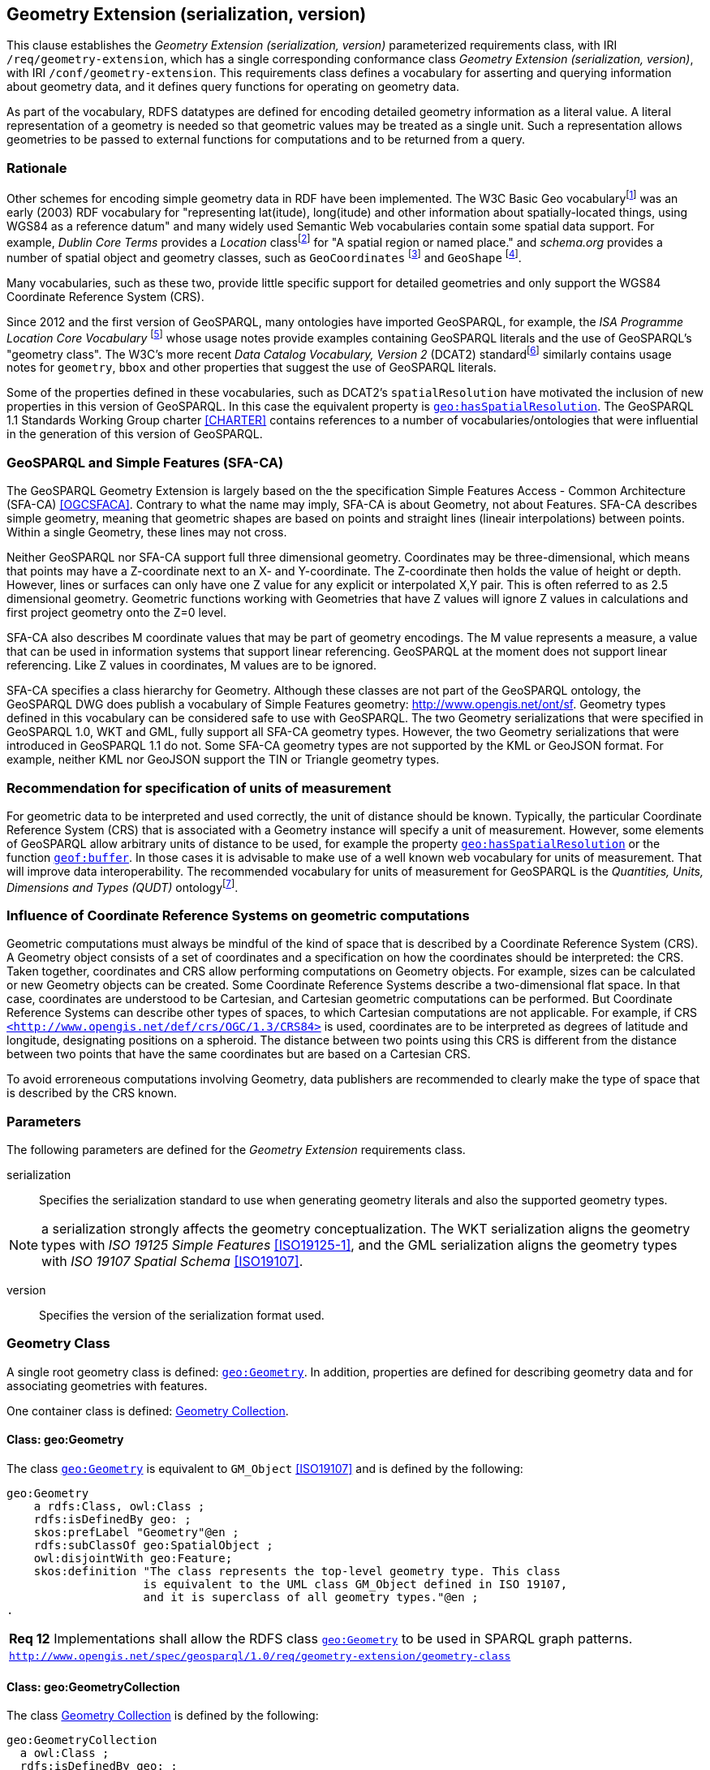 == Geometry Extension (serialization, version)

This clause establishes the _Geometry Extension (serialization, version)_ parameterized requirements class, with IRI `/req/geometry-extension`, which has a single corresponding conformance class _Geometry Extension (serialization, version)_, with IRI `/conf/geometry-extension`. This requirements class defines a vocabulary for asserting and querying information about geometry data, and it defines query functions for operating on geometry data.

As part of the vocabulary, RDFS datatypes are defined for encoding detailed geometry information as a literal value. A literal representation of a geometry is needed so that geometric values may be treated as a single unit. Such a representation allows geometries to be passed to external functions for computations and to be returned from a query.

=== Rationale

Other schemes for encoding simple geometry data in RDF have been implemented. The W3C Basic Geo vocabularyfootnote:[http://www.w3.org/2003/01/geo/] was an early (2003) RDF vocabulary for "representing lat(itude), long(itude) and other information about spatially-located things, using WGS84 as a reference datum" and many widely used Semantic Web vocabularies contain some spatial data support. For example, _Dublin Core Terms_ provides a _Location_ classfootnote:[http://purl.org/dc/terms/Location] for "A spatial region or named place." and _schema.org_ provides a number of spatial object and geometry classes, such as `GeoCoordinates` footnote:[https://schema.org/GeoCoordinates] and `GeoShape` footnote:[https://schema.org/GeoShape]. 

Many vocabularies, such as these two, provide little specific support for detailed geometries and only support the WGS84 Coordinate Reference System (CRS).

Since 2012 and the first version of GeoSPARQL, many ontologies have imported GeoSPARQL, for example, the _ISA Programme Location Core Vocabulary_ footnote:[https://www.w3.org/ns/locn] whose usage notes provide examples containing GeoSPARQL literals and the use of GeoSPARQL's "geometry class". The W3C's more recent _Data Catalog Vocabulary, Version 2_ (DCAT2) standardfootnote:[https://www.w3.org/TR/vocab-dcat/#spatial-properties] similarly contains usage notes for `geometry`, `bbox` and other properties that suggest the use of GeoSPARQL literals.

Some of the properties defined in these vocabularies, such as DCAT2's `spatialResolution` have motivated the inclusion of new properties in this version of GeoSPARQL. In this case the equivalent property is <<Property: geo:hasSpatialResolution, `geo:hasSpatialResolution`>>. The GeoSPARQL 1.1 Standards Working Group charter <<CHARTER>> contains references to a number of vocabularies/ontologies that were influential in the generation of this version of GeoSPARQL.

=== GeoSPARQL and Simple Features (SFA-CA)

The GeoSPARQL Geometry Extension is largely based on the the specification Simple Features Access - Common Architecture (SFA-CA) <<OGCSFACA>>. Contrary to what the name may imply, SFA-CA is about Geometry, not about Features. SFA-CA describes simple geometry, meaning that geometric shapes are based on points and straight lines (lineair interpolations) between points. Within a single Geometry, these lines may not cross.

Neither GeoSPARQL nor SFA-CA  support full three dimensional geometry. Coordinates may be three-dimensional, which means that points may have a Z-coordinate next to an X- and Y-coordinate. The Z-coordinate then holds the value of height or depth. However, lines or surfaces can only have one Z value for any explicit or interpolated X,Y pair. This is often referred to as 2.5 dimensional geometry. Geometric functions working with Geometries that have Z values will ignore Z values in calculations and first project geometry onto the Z=0 level.

SFA-CA also describes M coordinate values that may be part of geometry encodings. The M value represents a measure, a value that can be used in information systems that support linear referencing. GeoSPARQL at the moment does not support linear referencing. Like Z values in coordinates, M values are to be ignored.

SFA-CA specifies a class hierarchy for Geometry. Although these classes are not part of the GeoSPARQL ontology, the GeoSPARQL DWG does publish a vocabulary of Simple Features geometry: http://www.opengis.net/ont/sf. Geometry types defined in this vocabulary can be considered safe to use with GeoSPARQL. The two Geometry serializations that were specified in GeoSPARQL 1.0, WKT and GML, fully support all SFA-CA geometry types. However, the two Geometry serializations that were introduced in GeoSPARQL 1.1 do not. Some SFA-CA geometry types are not supported by the KML or GeoJSON format. For example, neither KML nor GeoJSON support the TIN or Triangle geometry types.

=== Recommendation for specification of units of measurement
For geometric data to be interpreted and used correctly, the unit of distance should be known. Typically, the particular Coordinate Reference System (CRS) that is associated with a Geometry instance will specify a unit of measurement. However, some elements of GeoSPARQL allow arbitrary units of distance to be used, for example the property <<Property: geo:hasSpatialResolution, `geo:hasSpatialResolution`>> or the function <<Function: geof:buffer, `geof:buffer`>>. In those cases it is advisable to make use of a well known web vocabulary for units of measurement. That will improve data interoperability. The recommended vocabulary for units of measurement for GeoSPARQL is the _Quantities, Units, Dimensions and Types (QUDT)_ ontologyfootnote:[http://www.qudt.org].

=== Influence of Coordinate Reference Systems on geometric computations
Geometric computations must always be mindful of the kind of space that is described by a Coordinate Reference System (CRS). A Geometry object consists of a set of coordinates and a specification on how the coordinates should be interpreted: the CRS. Taken together, coordinates and CRS allow performing computations on Geometry objects. For example, sizes can be calculated or new Geometry objects can be created. Some Coordinate Reference Systems describe a two-dimensional flat space. In that case, coordinates are understood to be Cartesian, and Cartesian geometric computations can be performed. But Coordinate Reference Systems can describe other types of spaces, to which Cartesian computations are not applicable. For example, if CRS http://www.opengis.net/def/crs/OGC/1.3/CRS84[`+<http://www.opengis.net/def/crs/OGC/1.3/CRS84>+`] is used, coordinates are to be interpreted as degrees of latitude and longitude, designating positions on a spheroid. The distance between two points using this CRS is different from the distance between two points that have the same coordinates but are based on a Cartesian CRS.

To avoid erroreneous computations involving Geometry, data publishers are recommended to clearly make the type of space that is described by the CRS known.

=== Parameters

The following parameters are defined for the _Geometry Extension_ requirements class.

serialization:: Specifies the serialization standard to use when generating geometry literals and also the supported geometry types.

NOTE: a serialization strongly affects the geometry conceptualization. The WKT serialization aligns the geometry types with _ISO 19125 Simple Features_ <<ISO19125-1>>, and the GML serialization aligns the geometry types with _ISO 19107 Spatial Schema_ <<ISO19107>>.

version:: Specifies the version of the serialization format used.

=== Geometry Class

A single root geometry class is defined: <<Class: geo:Geometry, `geo:Geometry`>>. In addition, properties are defined for describing geometry data and for associating geometries with features.

One container class is defined: <<Class: geo:GeometryCollection, Geometry Collection>>. 

==== Class: geo:Geometry

The class http://www.opengis.net/ont/geosparql#Geometry[`geo:Geometry`] is equivalent to `GM_Object` <<ISO19107>> and is defined by the following:

```turtle
geo:Geometry 
    a rdfs:Class, owl:Class ;
    rdfs:isDefinedBy geo: ; 
    skos:prefLabel "Geometry"@en ;
    rdfs:subClassOf geo:SpatialObject ;
    owl:disjointWith geo:Feature;
    skos:definition "The class represents the top-level geometry type. This class 
                    is equivalent to the UML class GM_Object defined in ISO 19107, 
                    and it is superclass of all geometry types."@en ;
.
```

[#req_geometry-extension_geometry-class]
|===
| *Req 12* Implementations shall allow the RDFS class <<Class: geo:Geometry, `geo:Geometry`>> to be used in SPARQL graph patterns.
|http://www.opengis.net/spec/geosparql/1.0/req/geometry-extension/geometry-class[`http://www.opengis.net/spec/geosparql/1.0/req/geometry-extension/geometry-class`]
|===

==== Class: geo:GeometryCollection

The class <<Class: geo:GeometryCollection, Geometry Collection>> is defined by the following:

```turtle
geo:GeometryCollection
  a owl:Class ;
  rdfs:isDefinedBy geo: ;
  skos:prefLabel "Geometry Collection"@en ;
  skos:definition "The class Geometry Collection represents any collection of individual Geometries."@en ;
  rdfs:subClassOf geo:SpatialObjectCollection ;
  rdfs:subClassOf [
      a owl:Restriction ;
      owl:allValuesFrom geo:Geometry ;
      owl:onProperty rdfs:member ;
    ] ;
.
```

The restriction imposed on the more general <<Class: SpatialObjectCollection, Spatial Object Collection>> that defines this class is that only instances of <<Class: Geometry, Geometry>> are allowed to be members of it and these are to be indicated with the `rdfs:member` property.

[NOTE]
====
There is no RDF/ontology relationship between this `geo:GeometryCollection` class and the Simple Features Vocabulary's `sf:GeometryCollection` class since the former is a collection of `geo:Geometry` objects and the latter is to be used for compound geometry literals.

`sf:GeometryCollection` instances can act as input or output of GeoSPARQL functions whereas `geo:GeometryCollection` instances are more likely to be used for grouping `geo:Geometry` objects for other purposes.

Many geometry literal formats also have the ability to represent multiple geometries. GML & KML use a _MultiGeometry_ type and WKT & GeoJSON use a _GeometryCollection_ type. While the names of some of these objects is the same as this class' and all the concepts are similar, there is also no RDF/ontology relationship between this class and these literals. This class contains whole `geo:Geometry` instances, which may have more information within them than just a geometry serialization. 

As per the expected use of `sf:GeometryCollection` instances mentioned above: the uses of multi-geometry literals and `geo:GeometryCollection` instances is expected to be different too.
====

[#req_core_geometry-collection-class]
|===
| *Req 13* Implementations shall allow the RDFS class <<Class: geo:GeometryCollection, `geo:GeometryCollection`>> to be used in SPARQL graph patterns.
|http://www.opengis.net/spec/geosparql/1.1/req/core/geometry-collection-class[`http://www.opengis.net/spec/geosparql/1.1/req/core/geometry-collection-class`]
|===

=== Standard Properties for geo:Geometry

Properties are defined for describing geometry metadata.

|===
| *Req 14* Implementations shall allow the properties 
<<Property: geo:dimension, `geo:dimension`>>, 
<<Property: geo:coordinateDimension, `geo:coordinateDimension`>>, 
<<Property: geo:spatialDimension, `geo:spatialDimension`>>, 
<<Property: geo:hasSpatialResolution, `geo:hasSpatialResolution`>>, 
<<Property: geo:hasMetricSpatialResolution, `geo:hasMetricSpatialResolution`>>, 
<<Property: geo:hasSpatialAccuracy, `geo:hasSpatialAccuracy`>>, 
<<Property: geo:hasMetricSpatialAccuracy, `geo:hasMetricSpatialAccuracy`>>, 
<<Property: geo:isEmpty, `geo:isEmpty`>>, 
<<Property: geo:isSimple, `geo:isSimple`>> and 
<<Property: geo:hasSerialization, `geo:hasSerialization`>> 
to be used in SPARQL graph patterns.
|http://www.opengis.net/spec/geosparql/1.0/req/geometry-extension/geometry-properties[`http://www.opengis.net/spec/geosparql/1.1/req/geometry-extension/geometry-properties`]
|===

==== Property: geo:dimension

The property http://www.opengis.net/ont/geosparql#dimension[`geo:dimension`] is used to link the a Geometry object to its topological dimension, which must be less than or equal to the coordinate dimension. In non-homogeneous collections, this will return the largest topological dimension of the contained objects.

```turtle
geo:dimension 
    a rdf:Property, owl:DatatypeProperty ;
    rdfs:isDefinedBy geo: ;
    skos:prefLabel "dimension"@en ;
    skos:definition "The topological dimension of this geometric object, which
                    must be less than or equal to the coordinate dimension. In 
                    non-homogeneous collections, this is the largest 
                    topological dimension of the contained objects."@en ;
    rdfs:domain geo:Geometry ;
    rdfs:range xsd:integer ;
.
```

==== Property: geo:coordinateDimension

The property http://www.opengis.net/ont/geosparql#coordinateDimension[`geo:coordinateDimension`] is defined to link a Geometry object to the dimension of direct positions (coordinate tuples) used in the Geometry's definition.

```turtle
geo:coordinateDimension 
    a rdf:Property, owl:DatatypeProperty;
    rdfs:isDefinedBy geo: ;
    skos:prefLabel "coordinate dimension"@en ;
    skos:definition "The number of measurements or axes needed to describe the
                    position of this Geometry in a coordinate system."@en ;
    rdfs:domain geo:Geometry ;
    rdfs:range xsd:integer ;
.
```

==== Property: geo:spatialDimension

The property http://www.opengis.net/ont/geosparql#spatialDimension[`geo:spatialDimension`] is defined to link a Geometry object to the dimension of the spatial portion of the direct positions (coordinate tuples) used in its serializations. If the direct positions do not carry a measure coordinate, this will be equal to the coordinate dimension.

```turtle
geo:spatialDimension 
    a rdf:Property, owl:DatatypeProperty;
    rdfs:isDefinedBy geo: ;
    skos:prefLabel "spatial dimension"@en ;
    skos:definition "The number of measurements or axes needed to describe the
                    spatial position of this Geometry in a coordinate system."@en ;
    rdfs:domain geo:Geometry ;
    rdfs:range xsd:integer ;
.
```

==== Property: geo:hasSpatialResolution

The property http://www.opengis.net/ont/geosparql#hasSpatialResolution[`geo:hasSpatialResolution`] is defined to indicate spatial resolution of the elements within a Geometry. Spatial resolution specifies the level of detail of a Geometry. It the smallest dinstinghuishable distance between adjacent coordinate sets. Therefore this property is not applicable to a point Geometry, because it consists of a single coordinate set.

Since this property is defined for a <<Class: geo:Geometry, `geo:Geometry`>>, all literal representations of that Geometry instance must have the same spatial resolution.

```turtle
geo:hasSpatialResolution 
    a rdf:Property, owl:ObjectProperty;
    rdfs:isDefinedBy geo: ;
    skos:prefLabel "has spatial resolution"@en ;
    skos:definition "The spatial resolution of a Geometry"@en ; 
    rdfs:domain geo:Geometry ;
.
```
NOTE: See the <<Recommendation for specification of units of measurement>>.

==== Property: geo:hasMetricSpatialResolution

The property http://www.opengis.net/ont/geosparql#hasMetricSpatialResolution[`geo:hasMetricSpatialResolution`] is similar to <<Property: geo:hasSpatialResolution, `geo:hasSpatialResolution`>>, specifies that the unit of resolution is always meter (the standard distance unit of the International System of Units). 

```turtle
geo:hasMetricSpatialResolution 
    a rdf:Property, owl:ObjectProperty;
    rdfs:isDefinedBy geo: ;
    skos:prefLabel "has spatial resolution in meters"@en ;
    skos:definition "The spatial resolution of a Geometry in meters."@en ; 
    rdfs:domain geo:Geometry ;
    rdfs:range xsd:double ;
.
```


==== Property: geo:hasSpatialAccuracy

The property http://www.opengis.net/ont/geosparql#hasSpatialAccuracy[`geo:hasSpatialAccuracy`] is applicable when a Geometry is used to represent a Feature. It is expressed as a distance that indicates the truthfullness of the positions (coordinates) that define the Geometry. In this case accuracy defines a zone surrounding each coordinate within wich the real positions are known to be. The accuracy value defines this zone as a distance from the coordinate(s) in all directions (e.g. a line, a circle or a sphere, depending on spatial dimension).

```turtle
geo:hasSpatialAccuracy 
    a rdf:Property, owl:ObjectProperty;
    rdfs:isDefinedBy geo: ;
    skos:prefLabel "has spatial accuracy"@en ;
    skos:definition "The positional accuracy of the coordinates of a Geometry."@en ; 
    rdfs:domain geo:Geometry ;
.
```
NOTE: See the <<Recommendation for specification of units of measurement>>.

==== Property: geo:hasMetricSpatialAccuracy

The property http://www.opengis.net/ont/geosparql#hasMetricSpatialAccuracy[`geo:hasMetricSpatialAccuracy`] is similar to <<Property: geo:hasSpatialAccuracy, has spatial accuracy>>, but it is easier to specify and use because the unit of distance is always meter (the standard distance unit of the International System of Units). 

```turtle
geo:hasMetricSpatialAccuracy 
    a rdf:Property, owl:ObjectProperty;
    rdfs:isDefinedBy geo: ;
    skos:prefLabel "has spatial accuracy in meters"@en ;
    skos:definition "The positional accuracy of the coordinates of a Geometry in meters."@en ; 
    rdfs:domain geo:Geometry ;
    rdfs:range xsd:double ;
.
```

==== Property: geo:isEmpty

The property http://www.opengis.net/ont/geosparql#isEmpty[`geo:isEmpty`] will indicate a Boolean object set to `true` if and only if the Geometry contains no information.

```turtle
geo:isEmpty 
    a rdf:Property, owl:DatatypeProperty ;
    rdfs:isDefinedBy geo: ;
    skos:prefLabel "is empty"@en ;
    skos:definition "(true) if this geometric object is the empty Geometry. If
                    true, then this geometric object represents the empty point
                    set for the coordinate space."@en ; 
    rdfs:domain geo:Geometry ;
    rdfs:range xsd:boolean ;
.
```

==== Property: geo:isSimple

The property http://www.opengis.net/ont/geosparql#isSimple[`geo:isSimple`] will indicate a Boolean object set to `true`, only if the Geometry contains no self-intersections, with the possible exception of its boundary.

```turtle
geo:isSimple 
    a rdf:Property, owl:DatatypeProperty ;
    rdfs:isDefinedBy geo: ;
    skos:prefLabel "is simple"@en ;
    skos:definition "(true) if this geometric object has no anomalous geometric
                    points, such as self intersection or self tangency."@en ; 
    rdfs:domain geo:Geometry ;
    rdfs:range xsd:boolean ;
.    
```

==== Property: geo:hasSerialization

The property http://www.opengis.net/ont/geosparql#hasSerialization[`geo:hasSerialization`] is defined to connect a Geometry with its text-based serialization (e.g., its WKT serialization).

```turtle
geo:hasSerialization 
    a rdf:Property, owl:DatatypeProperty ;
    rdfs:isDefinedBy geo: ; 
    skos:prefLabel "has serialization"@en ;
    skos:definition "Connects a Geometry object with its text-based serialization."@en ;
    rdfs:domain geo:Geometry ; 
    rdfs:range rdfs:Literal ;
.
```

NOTE: this property is the generic property used to connect a Geometry with its serialization. GeoSPARQL also contains a number of sub properties of this one for connecting serializations of common types with geometries, for example <<Property: geo:asGeoJSON, as GeoJSON>> which can be used for GeoJSON <<GEOJSON>> literals.

=== Geometry Serializations
This section establishes the requirements for representing Geometry data in RDF literals, according to different non-RDF systems.

GeoSPARQL presents specializations of the `geo:hasSerialization` property for indicating particular serializations and specialized datatype literals for containing them but does not provide comprehensive definitions of their content since these are given in standards external to GeoSPARQL, all of which are referenced.

GeoSPARQL does present some requirements for literal structure which extend the serialization-defining standards, for example the requirement to allow indications of spatial reference systems within WKT geometry representations.

[[NOTE]]
====
GeoSPARQL's expectation of RDF literal representations of geometry data is that it is related to the _Simple Features Access_ (SFA) <<ISO19125-1>> standard's conceptualization of geometry which defines classes such as `Point`, `Curve` and `Surface` and specialised variants of them which it presents in a hierarchy. All SFA classes are represented in OWL in the _Simple Features Vocabulary_ presented within GeoSPARQL as an independent profile element, see <<GeoSPARQL Standard structure, GeoSPARQL Standard structure>>.

Some geometry represenation systems given here do not use the same terminology as SFA, in particular the Discrete Global Grid System representation. To know the extent to which geometry literal representations listed here support SFA, or map to SFA, please see their definitions.
====

==== Well-Known Text (serialization=WKT)

This section establishes the requirements for representing Geometry data in RDF based on Well-Known Text (WKT) as defined by _Simple Features Access_ <<ISO19125-1>>. It defines one RDFS Datatype: <<RDFS Datatype: geo:wktLiteral, WKT Literal>> and one property, <<Function: geof:asWKT, as WKT>>.

===== RDFS Datatype: geo:wktLiteral

The datatype http://www.opengis.net/ont/geosparql#wktLiteral[`geo:wktLiteral`] is used to contain the Well-Known Text (WKT) serialization of a Geometry.

```turtle
geo:wktLiteral 
    a rdfs:Datatype ;
    rdfs:isDefinedBy geo: ;
    skos:prefLabel "Well-known Text literal"@en ;
    skos:definition "A Well-known Text serialization of a Geometry object."@en ;
.
```
[#req_geometry_extension_wkt-literal]
|===
| *Req 15* All RDFS Literals of type <<RDFS Datatype: geo:wktLiteral, `geo:wktLiteral`>> shall consist of an optional IRI identifying the coordinate reference system and a required Well Known Text (WKT) description of a geometric value. Valid <<RDFS Datatype: geo:wktLiteral, `geo:wktLiteral`>> instances are formed by either a WKT string as defined in <<ISO13249>> or by concatenating a valid absolute IRI, as defined in <<IETF3987>>, enclose in angled brackets (`<` & `>`) followed by a single space (Unicode U+0020 character) as a separator, and a WKT string as defined in <<ISO13249>>.
|http://www.opengis.net/spec/geosparql/1.0/req/geometry-extension/wkt-literal[`http://www.opengis.net/spec/geosparql/1.0/req/geometry-extension/wkt-literal`]
|===

The following _ABNF_ <<IETF5234>> syntax specification formally defines this literal:

```
wktLiteral ::= opt-iri-and-space geometric-data

opt-iri-and-space = "<" IRI ">" LWSP / ""
```

The token `opt-iri-and-space` may be either an IRI and space or nothing (`""`), the token `IRI` (Internationalized Resource Identifier) is essentially a web address and is defined in <<IETF3987>> and the token `LWSP`, is one or more white space characters, as defined in <<IETF5234>>. `geometric-data` is the Well-Known Text representation of the Geometry, defined in <<ISO13249>>.

In the absence of a leading spatial reference system IRI, the following spatial reference system IRI will be assumed: http://www.opengis.net/def/crs/OGC/1.3/CRS84[`+<http://www.opengis.net/def/crs/OGC/1.3/CRS84>+`]. This IRI denotes WGS 84 longitude-latitude.

[#req_geometry_extension_wkt-literal-default-srs]
|===
| *Req 16* The IRI http://www.opengis.net/def/crs/OGC/1.3/CRS84[`+<http://www.opengis.net/def/crs/OGC/1.3/CRS84>+`] shall be assumed as the spatial reference system for <<RDFS Datatype: geo:wktLiteral, `geo:wktLiteral`>> instances that do not specify an explicit spatial reference system IRI.
|http://www.opengis.net/spec/geosparql/1.0/req/geometry-extension/wkt-literal-default-srs[`http://www.opengis.net/spec/geosparql/1.0/req/geometry-extension/wkt-literal-default-srs`]
|===

The OGC maintains a set of SRS IRIs under the `+http://www.opengis.net/def/crs/+` namespace and IRIs from this set are recommended for use, however others may also be used, as long as they are valid IRIs.

[#req_geometry_extension_wkt-axis-order]
|===
| *Req 17* Coordinate tuples within <<RDFS Datatype: geo:wktLiteral, `geo:wktLiteral`>> shall be interpreted using the axis order defined in the spatial reference system used.
|http://www.opengis.net/spec/geosparql/1.0/req/geometry-extension/wkt-axis-order[`http://www.opengis.net/spec/geosparql/1.0/req/geometry-extension/wkt-axis-order`]
|===

The example <<RDFS Datatype: geo:wktLiteral, WKT Literal>> below encodes a point Geometry using the default WGS84 geodetic longitude-latitude spatial reference system:

```turtle
"Point(-83.38 33.95)"^^<http://www.opengis.net/ont/geosparql#wktLiteral>
```

A second example below encodes the same point as encoded in the example above but using a SRS identified by http://www.opengis.net/def/SRS/EPSG/0/4326[`+http://www.opengis.net/def/SRS/EPSG/0/4326+`]: a WGS 84 geodetic latitude-longitude spatial reference system (note that this spatial reference system defines a different axis order):

```turtle
"<http://www.opengis.net/def/crs/EPSG/0/4326> Point(33.95 -83.38)"^^<http://www.opengis.net/ont/geosparql#wktLiteral>
```


[#req_geometry_extension_wkt-literal-empty]
|===
| *Req 18* An empty RDFS Literal of type <<RDFS Datatype: geo:wktLiteral, `geo:wktLiteral`>> shall be interpreted as an empty Geometry.
|http://www.opengis.net/spec/geosparql/1.0/req/geometry-extension/wkt-literal-empty[`http://www.opengis.net/spec/geosparql/1.0/req/geometry-extension/wkt-literal-empty`]
|===

===== Property: geo:asWKT

The property http://www.opengis.net/ont/geosparql#asWKT[`geo:asWKT`] is defined to link a Geometry with its WKT serialization.

[#req_geometry_extension_geometry-as-wkt-literal]
|===
| *Req 19* Implementations shall allow the RDF property <<Property: geo:asWKT, `geo:asWKT`>> to be used in SPARQL graph patterns.
|http://www.opengis.net/spec/geosparql/1.0/req/geometry-extension/geometry-as-wkt-literal[`http://www.opengis.net/spec/geosparql/1.0/req/geometry-extension/geometry-as-wkt-literal`]
|===

```turtle
geo:asWKT 
    a rdf:Property, owl:DatatypeProperty ;
    rdfs:subPropertyOf geo:hasSerialization ;
    rdfs:isDefinedBy geo: ;
    skos:prefLabel "as WKT"@en ;
    skos:definition "The WKT serialization of a Geometry."@en ;
    rdfs:domain geo:Geometry ;
    rdfs:range geo:wktLiteral ;
.
```

===== Function: geof:asWKT

```
geof:asWKT (geom: ogc:geomLiteral): geo:wktLiteral
```

The function http://www.opengis.net/def/function/geosparql/asWKT[`geof:asWKT`] converts `geom` to an equivalent WKT representation preserving the coordinate reference system. 

[#req_geometry_extension_asWKT-function]
|===
| *Req 20* Implementations shall support <<Property: geo:asWKT, `geo:asWKT`>> as a SPARQL extension function.
|http://www.opengis.net/spec/geosparql/1.1/req/geometry-extension/asWKT-function[`http://www.opengis.net/spec/geosparql/1.1/req/geometry-extension/asWKT-function`]
|===

==== Geography Markup Language (serialization=GML)

This section establishes requirements for representing Geometry data in RDF based on GML as defined by Geography Markup Language Encoding Standard <<OGC07-036>>. It defines one RDFS Datatype:
<<RDFS Datatype: geo:gmlLiteral, GML Literal>> and one property, <<Function: geof:asGML, as GML>>.

===== RDFS Datatype: geo:gmlLiteral

The datatype http://www.opengis.net/ont/geosparql#gmlLiteral[`geo:gmlLiteral`] is used to contain the Geography Markup Language (GML) serialization of a Geometry.

```turtle
geo:gmlLiteral 
    a rdfs:Datatype ;
    rdfs:isDefinedBy geo: ; 
    skos:prefLabel "GML literal"@en ;
    skos:definition "The datatype of GML literal values"@en ;
.
```

Valid <<RDFS Datatype: geo:gmlLiteral, GML Literal>> instances are formed by encoding Geometry information as a valid element from the GML schema that implements a subtype of `GM_Object`. For example, in GML 3.2.1 this is every element directly or indirectly in the substitution group of the element `{http://www.opengis.net/ont/gml/3.2}AbstractGeometry`. In GML 3.1.1 and GML 2.1.2 this is every element directly or indirectly in the substitution group of the element `{http://www.opengis.net/ont/gml}_Geometry`.

[#req_geometry_extension_gml-literal]
|===
| *Req 21* All <<RDFS Datatype: geo:gmlLiteral, `geo:gmlLiteral`>> instances shall consist of a valid element from the GML schema that implements a subtype of `GM_Object` as defined in <<OGC07-036>>.
|http://www.opengis.net/spec/geosparql/1.0/req/geometry-extension/gml-literal[`http://www.opengis.net/spec/geosparql/1.0/req/geometry-extension/gml-literal`]
|===

The example <<RDFS Datatype: geo:gmlLiteral, GML Literal>> below encodes a point Geometry in the WGS 84 geodetic longitude-latitude spatial reference system using GML version 3.2:

```turtle
"""
<gml:Point 
        srsName=\"http://www.opengis.net/def/crs/OGC/1.3/CRS84\" 
        xmlns:gml=\"http://www.opengis.net/ont/gml\">
    <gml:pos>-83.38 33.95</gml:pos>
</gml:Point>
"""^^<http://www.opengis.net/ont/geosparql#gmlLiteral>
```

[#req_geometry_extension_gml-literal-empty]
|===
| *Req 22* An empty <<RDFS Datatype: geo:gmlLiteral, `geo:gmlLiteral`>> shall be interpreted as an empty Geometry.
|http://www.opengis.net/spec/geosparql/1.0/req/geometry-extension/gml-literal-empty[`http://www.opengis.net/spec/geosparql/1.0/req/geometry-extension/gml-literal-empty`]
|===

[#req_geometry_extension_gml-profile]
|===
| *Req 23* Implementations shall document supported GML profiles.
|http://www.opengis.net/spec/geosparql/1.0/req/geometry-extension/gml-profile[`http://www.opengis.net/spec/geosparql/1.0/req/geometry-extension/gml-profile`]
|===

===== Property: geo:asGML

The property http://www.opengis.net/ont/geosparql#asGML[`geo:asGML`] is defined to link a Geometry with its GML serialization.

[#req_geometry_extension_geometry-as-gml-literal]
|===
| *Req 24* Implementations shall allow the RDF property <<Property: geo:asGML, `geo:asGML`>> to be used in SPARQL graph patterns.
|http://www.opengis.net/spec/geosparql/1.0/req/geometry-extension/geometry-as-gml-literal[`http://www.opengis.net/spec/geosparql/1.0/req/geometry-extension/geometry-as-gml-literal`]
|===

```turtle
geo:asGML 
    a rdf:Property ; 
    rdfs:subPropertyOf geo:hasSerialization ;
    rdfs:isDefinedBy geo: ;
    skos:prefLabel "as GML"@en ;
    skos:definition "The GML serialization of a Geometry."@en ; 
    rdfs:domain geo:Geometry ;
    rdfs:range geo:gmlLiteral ;
.
```

===== Function: geof:asGML

```
geof:asGML (geom: ogc:geomLiteral, gmlProfile: xsd:string): geo:gmlLiteral
```

The function http://www.opengis.net/def/function/geosparql/asGML[`geof:asGML`] converts `geom` to an equivalent GML representation defined by a gmlProfile version string preserving the coordinate reference system. 

[#req_geometry_extension_asGML-function]
|===
| *Req 25* Implementations shall support <<Function: geof:asGML, `geof:asGML`>> as a SPARQL extension function.
|http://www.opengis.net/spec/geosparql/1.1/req/geometry-extension/asGML-function[`http://www.opengis.net/spec/geosparql/1.1/req/geometry-extension/asGML-function`]
|===

==== GeoJSON (serialization=GEOJSON)

This section establishes requirements for representing Geometry data in RDF based on GeoJSON as defined by <<GeoJSON>>. It defines one RDFS Datatype:
<<RDFS Datatype: geo:geoJSONLiteral, GeoJSON Literal>> and one property, <<Function: geof:asGeoJSON, as GeoJSON>>.

===== RDFS Datatype: geo:geoJSONLiteral

The datatype http://www.opengis.net/ont/geosparql#gmlLiteral[`geo:geoJSONLiteral`] is used to contain the Geo JavaScript Object Notation (GeoJSON) serialization of a Geometry.

```turtle
geo:geoJSONLiteral a rdfs:Datatype ;
    rdfs:isDefinedBy geo: ;
    skos:prefLabel "GeoJSON Literal"@en ;
    skos:definition "A GeoJSON serialization of a Geometry object."@en .
```

Valid <<RDFS Datatype: geo:geoJSONLiteral, GeoJSON Literal>> instances are formed by encoding Geometry information as a Geometry object as defined in the GeoJSON specification <<GEOJSON>>.

[#req_geometry_extension_geojson-literal]
|===
| *Req 26* All <<RDFS Datatype: geo:geoJSONLiteral, `geo:geoJSONLiteral`>> instances shall consist of the Geometry objects as defined in the GeoJSON specification <<GEOJSON>>.
|http://www.opengis.net/spec/geosparql/1.1/req/geometry-extension/geojson-literal[`http://www.opengis.net/spec/geosparql/1.1/req/geometry-extension/geojson-literal`]
|===

[#req_geometry_extension_geojson-literal-srs]
|===
| *Req 27* RDFS Literals of type <<RDFS Datatype: geo:geoJSONLiteral, `geo:geoJSONLiteral`>> do not contain a SRS definition. All literals of this type shall, according to the GeoJSON specification, be encoded only in, and be assumed to use, the WGS84 geodetic longitude-latitude spatial reference system (http://www.opengis.net/def/crs/OGC/1.3/CRS84[`http://www.opengis.net/def/crs/OGC/1.3/CRS84`]).
|http://www.opengis.net/spec/geosparql/1.1/req/geometry-extension/geojson-literal-srs[`http://www.opengis.net/spec/geosparql/1.1/req/geometry-extension/geojson-literal-srs`]
|===

The example <<RDFS Datatype: geo:geoJSONLiteral, GeoJSON Literal>> below encodes a point Geometry using the default WGS84 geodetic longitude-latitude spatial reference system for Simple Features 1.0:

```turtle
"""
{"type": "Point", "coordinates": [-83.38,33.95]}
"""^^<http://www.opengis.net/ont/geosparql#geoJSONLiteral>
```

[#req_geometry_extension_geojson-literal-empty]
|===
| *Req 28* An empty RDFS Literal of type <<RDFS Datatype: geo:geoJSONLiteral, `geo:geoJSONLiteral`>> shall be interpreted as an empty Geometry, i.e. `{"geometry": null}` in GeoJSON .
|http://www.opengis.net/spec/geosparql/1.1/req/geometry-extension/geojson-literal-empty[`http://www.opengis.net/spec/geosparql/1.1/req/geometry-extension/geojson-literal-empty`]
|===

===== Property: geo:asGeoJSON

The property http://www.opengis.net/ont/geosparql#asGeoJSON[`geo:asGeoJSON`] is defined to link a Geometry with its GeoJSON serialization.

[#req_geometry_extension_geojson-as-geojson-literal]
|===
| *Req 29* Implementations shall allow the RDF property <<Property: geo:asGeoJSON, `geo:asGeoJSON`>> to be used in SPARQL graph patterns.
|http://www.opengis.net/spec/geosparql/1.1/req/geometry-extension/geometry-as-geojson-literal[`http://www.opengis.net/spec/geosparql/1.1/req/geometry-extension/geometry-as-geojson-literal`]
|===

```turtle
geo:asGeoJSON 
    a rdf:Property, owl:DatatypeProperty ;
    rdfs:subPropertyOf geo:hasSerialization ;
    rdfs:isDefinedBy geo: ;
    skos:prefLabel "as GeoJSON"@en ;
    skos:definition "The GeoJSON serialization of a Geometry."@en ;
    rdfs:domain geo:Geometry ;
    rdfs:range geo:geoJSONLiteral ;
.
```

===== Function: geof:asGeoJSON

```
geof:asGeoJSON (geom: ogc:geomLiteral): geo:geoJSONLiteral
```

The function http://www.opengis.net/def/function/geosparql/asGeoJSON[`geof:asGeoJSON`] converts `geom` to an equivalent GeoJSON representation. Coordinates are converted to the CRS84 coordinate system, the only valid coordinate system to be used in a GeoJSON literal. 

[#req_geometry_extension_asGeoJSON-function]
|===
| *Req 30* Implementations shall support <<Function: geof:asGeoJSON, `geof:asGeoJSON`>> as a SPARQL extension function.
|http://www.opengis.net/spec/geosparql/1.1/req/geometry-extension/asGeoJSON-function[`http://www.opengis.net/spec/geosparql/1.1/req/geometry-extension/asGeoJSON-function`]
|===

==== Keyhole Markup Language (serialization=KML)

This section establishes requirements for representing Geometry data in RDF based on KML as defined by <<OGCKML>>. It defines one RDFS Datatype:
<<RDFS Datatype: geo:kmlLiteral, KML Literal>> and one property, <<Function: geof:asKML, as KML>>.

===== RDFS Datatype: geo:kmlLiteral

The datatype http://www.opengis.net/ont/geosparql#kmlLiteral[`geo:kmlLiteral`] is used to contain the Keyhole Markup Language (KML) serialization of a Geometry.

```turtle
geo:kmlLiteral 
    a rdfs:Datatype ;
    rdfs:isDefinedBy geo: ;
    skos:prefLabel "KML Literal"@en ;
    skos:definition "A KML serialization of a Geometry object."@en ;
.
```

Valid <<RDFS Datatype: geo:kmlLiteral, KML Literal>> instances are formed by encoding Geometry information as a Geometry object as defined in the KML specification <<OGCKML>>.


[#req_geometry_extension_kml-literal]
|===
| *Req 31* All <<RDFS Datatype: geo:kmlLiteral, `geo:kmlLiteral`>> instances shall consist of the Geometry objects as defined in the KML specification <<OGCKML>>.
|http://www.opengis.net/spec/geosparql/1.1/req/geometry-extension/kml-literal[`http://www.opengis.net/spec/geosparql/1.1/req/geometry-extension/kml-literal`]
|===

[#req_geometry_extension_kml-literal-srs]
|===
| *Req 32* RDFS Literals of type <<RDFS Datatype: geo:kmlLiteral, `geo:kmlLiteral`>> do not contain a SRS definition. All literals of this type shall according to the KML specification only be encoded in and assumed to use the WGS84 geodetic longitude-latitude spatial reference system (http://www.opengis.net/def/crs/OGC/1.3/CRS84[`http://www.opengis.net/def/crs/OGC/1.3/CRS84`]).
|http://www.opengis.net/spec/geosparql/1.1/req/geometry-extension/kml-literal-srs[`http://www.opengis.net/spec/geosparql/1.1/req/geometry-extension/kml-literal-srs`]
|===

The example <<RDFS Datatype: geo:kmlLiteral, KML Literal>> below encodes a point Geometry using the default WGS84 geodetic longitude-latitude spatial reference system for Simple Features 1.0:

```turtle
"""
<Point xmlns=\"http://www.opengis.net/kml/2.2\">
    <coordinates>-83.38,33.95</coordinates>
</Point>
"""^^<http://www.opengis.net/ont/geosparql#kmlLiteral>
```


[#req_geometry_extension_kml-literal-empty]
|===
| *Req 33* An empty RDFS Literal of type <<RDFS Datatype: geo:kmlLiteral, `geo:kmlLiteral`>> shall be interpreted as an empty Geometry .
|http://www.opengis.net/spec/geosparql/1.1/req/geometry-extension/kml-literal-empty[`http://www.opengis.net/spec/geosparql/1.1/req/geometry-extension/kml-literal-empty`]
|===

===== Property: geo:asKML

The property http://www.opengis.net/ont/geosparql#asKML[`geo:asKML`] is defined to link a Geometry with its KML serialization.

[#req_geometry_extension_as-kml-literal]
|===
| *Req 34* Implementations shall allow the RDF property <<Property: geo:asKML, `geo:asKML`>> to be used in SPARQL graph patterns.
|http://www.opengis.net/spec/geosparql/1.1/req/geometry-extension/geometry-as-kml-literal[`http://www.opengis.net/spec/geosparql/1.1/req/geometry-extension/geometry-as-kml-literal`]
|===

The property <<Property: geo:asKML, as KML>> is used to link a geometric element with its KML serialization.

```turtle
geo:asKML 
    a rdf:Property, owl:DatatypeProperty;
    rdfs:subPropertyOf geo:hasSerialization ;
    rdfs:isDefinedBy geo: ;
    skos:prefLabel "as KML"@en ;
    skos:definition "The KML serialization of a Geometry."@en ;
    rdfs:domain geo:Geometry ;
    rdfs:range geo:kmlLiteral ;
.
```

===== Function: geof:asKML

```
geof:asKML (geom: ogc:geomLiteral): geo:kmlLiteral
```

The function http://www.opengis.net/def/function/geosparql/asKML[`geof:asKML`] converts `geom` to an equivalent KML representation. Coordinates are converted to the CRS84 coordinate system, the only valid coordinate system to be used in a KML literal. 

[#req_geometry_extension_asKML-function]
|===
| *Req 35* Implementations shall support <<Function: geof:asKML, `geof:asKML`>> as a SPARQL extension function.
|http://www.opengis.net/spec/geosparql/1.1/req/geometry-extension/asKML-function[`http://www.opengis.net/spec/geosparql/1.1/req/geometry-extension/asKML-function`]
|===

==== Discrete Global Grid System (serialization=DGGS)

This section establishes the requirements for representing Discrete Global Grid System (DGGS) Geometry data as RDF literals. The form of representation is specific to individual DGGS implementations: known DGGSes are not compatible or even very similar. 

Here is defined one RDFS Datatypes:
http://www.opengis.net/ont/geosparql#dggsLiteral[`+http://www.opengis.net/ont/geosparql#dggsLiteral+`] and one property, http://www.opengis.net/ont/geosparql#asDGGS[`+http://www.opengis.net/ont/geosparql#asDGGS+`]. 

NOTE: The datatype defined here is for an abstract DGGS implementation (<<RDFS Datatype: geo:dggsLiteral, DGGS Literal>>) but concrete ones should be used in real implementations. For example, the AusPIX DGGS <<AUSPIX>> might implement something similar to `ex:auspixDggsLiteral`.

===== RDFS Datatype: geo:dggsLiteral

The datatype http://www.opengis.net/ont/geosparql#dggsLiteral[`geo:dggsLiteral`] is used to contain the Discrete Global Grid System (DGGS) serialization of a Geometry.

```turtle
geo:dggsLiteral 
    a rdfs:Datatype ;
    rdfs:isDefinedBy geo: ;
    skos:prefLabel "DGGS Literal"@en ;
    skos:definition "A textual serialization of a Discrete Global Grid System (DGGS) Geometry object."@en 
.
```

Valid <<RDFS Datatype: geo:dggsLiteral, DGGS Literal>> instances are formed by encoding Geometry information according to specific DGGS implementation. The specific implementation should be indicated by use of a subclass of the `geo:dggsLiteral` datatype. 

[#req_geometry_extension_dggs-literal]
|===
| *Req 36* All RDFS Literals of type <<RDFS Datatype: geo:dggsLiteral, `geo:dggsLiteral`>> shall consist of a DGGS Geometry serialization formulated according to a specific DGGS.
|http://www.opengis.net/spec/geosparql/1.1/req/geometry-extension/dggs-literal[`http://www.opengis.net/spec/geosparql/1.1/req/geometry-extension/dggs-literal`]
|===

[#req_geometry_extension_dggs-literal-empty]
|===
| *Req 37* An empty RDFS Literal of type <<RDFS Datatype: geo:dggsLiteral, `geo:dggsLiteral`>>, or one of its data subtypes, shall be interpreted as an empty `geo:Geometry`.
|http://www.opengis.net/spec/geosparql/1.1/req/geometry-extension/dggs-literal-empty[`http://www.opengis.net/spec/geosparql/1.1/req/geometry-extension/dggs-literal-empty`]
|===

An example of a literal for concrete DGGS, AusPIX, could be

```turtle
ex:auspixDggsLiteral 
    a rdfs:Datatype ;
    skos:prefLabel "AusPIX DGGS Literal"@en ;
    skos:definition "A textual serialization of an AusPIX Discrete Global Grid System (DGGS) Geometry object."@en ;
.
```

A single _Cell_ Geometry encoded according to the AusPIX DGGS using the example literal above is given below. The single cell value of _R3234_ is analogous to either a `Point` or simple `Polygon` in WKT geometries.

```turtle
"CellList (R3234)"^^<http://example.com#auspixDggsLiteral>
```

NOTE: What `R3234` means, or the meaning of any other element within a concrete DGGS literal is not handled by GeoSPARQL but is expected to be handled by that DGGS' specification, just as GeoPSARQL does not delve into the internals of other Geometry formats such as WKT or GeoJSON.

===== Property: geo:asDGGS

The property http://www.opengis.net/ont/geosparql#asDGGS[`geo:asDGGS`] is defined to link a Geometry with its DGGS serialization.

[#req_geometry_extension_geometry-as-dggs-literal]
|===
| *Req 38* Implementations shall allow the RDF property 
<<Property: geo:asDGGS, `geo:asDGGS`>> 
to be used in SPARQL graph patterns.
|http://www.opengis.net/spec/geosparql/1.1/req/geometry-extension/geometry-as-dggs-literal[`http://www.opengis.net/spec/geosparql/1.1/req/geometry-extension/geometry-as-dggs-literal`]
|===

```turtle
geo:asDGGS 
    a rdf:Property, owl:DatatypeProperty ;
    rdfs:subPropertyOf geo:hasSerialization ;
    rdfs:isDefinedBy geo: ;
    skos:prefLabel "as DGGS"@en ;
    skos:definition "A DGGS serialization of a Geometry."@en ;
    rdfs:domain geo:Geometry ;
    rdfs:range geo:dggsLiteral ;
.
```

NOTE: It is expected that this property will be used to indicate specific DGGS data types, such as the example `ex:auspixDggsLiteral`, described above, as opposed to the generic <<RDFS Datatype: geo:dggsLiteral, DGGS Literal>>.

===== Function: geof:asDGGS

```
geof:asDGGS (geom: ogc:geomLiteral, specificDggsDatatype: xsd:anyURI): geo:DggsLiteral
```

The function http://www.opengis.net/def/function/geosparql/asDGGS[`geof:asDGGS`] converts `geom` to an equivalent DGGS representation, formulated according to the specific DGGS literal indicated using the `specificDggsDatatype` parameter.

[#req_geometry_extension_asDGGS-function]
|===
| *Req 39* Implementations shall support <<Function: geof:asDGGS, `geof:asDGGS`>>  as a SPARQL extension function.
|http://www.opengis.net/spec/geosparql/1.1/req/geometry-extension/asDGGS-function[`http://www.opengis.net/spec/geosparql/1.1/req/geometry-extension/asDGGS-function`]
|===

=== Non-topological Query Functions

This clause defines SPARQL functions for performing non-topological spatial operations.

[#req_geometry_extension_query-functions]
|===
| *Req 40* Implementations shall support the functions 
<<Function: geof:boundary, `geof:boundary`>> 
<<Function: geof:buffer, `geof:buffer`>>, 
<<Function: geof:convexHull, `geof:convexHull`>>, 
<<Function: geof:coordinateDimension, `geof:coordinateDimension`>>, 
<<Function: geof:difference, `geof:difference`>>, 
<<Function: geof:dimension, `geof:dimension`>>, 
<<Function: geof:distance, `geof:distance`>>, 
<<Function: geof:envelope, `geof:envelope`>>,
<<Function: geof:geometryType, `geof:geometryType`>>, 
<<Function: geof:getSRID, `geof:getSRID`>>, 
<<Function: geof:intersection, `geof:intersection`>>, 
<<Function: geof:is3D, `geof:is3D`>>, 
<<Function: geof:isEmpty, `geof:isEmpty`>>, 
<<Function: geof:isMeasured, `geof:isMeasured`>>, 
<<Function: geof:isSimple, `geof:isSimple`>>, 
<<Function: geof:spatialDimension, `geof:spatialDimension`>>, 
<<Function: geof:symDifference, `geof:symDifference`>>, 
<<Function: geof:transform, `geof:transform`>> and
<<Function: geof:union, `geof:union`>>
as SPARQL extension functions, consistent with definitions of these functions in Simple Features <<ISO19125-1>>, for non-DGGS geometry literals
|http://www.opengis.net/spec/geosparql/1.1/req/geometry-extension/query-functions[`http://www.opengis.net/spec/geosparql/1.1/req/geometry-extension/query-functions`]
|===

|===
| *Req 41* Implementations shall support the functions 
<<Function: geof:area, `geof:area`>>, 
<<Function: geof:geometryN, `geof:geometryN`>>, 
<<Function: geof:length, `geof:length`>>,
<<Function: geof:maxX, `geof:maxX`>>,
<<Function: geof:maxY, `geof:maxY`>>, 
<<Function: geof:maxZ, `geof:maxZ`>>,  
<<Function: geof:minX, `geof:minX`>>, 
<<Function: geof:minY, `geof:minY`>>,
<<Function: geof:minZ, `geof:minZ`>>,
<<Function: geof:numGeometries, `geof:numGeometries`>> and
<<Function: geof:projectTo, `geof:projectTo`>>, 
as SPARQL extension functions which are defined in this standard, for non-DGGS geometry literals
|http://www.opengis.net/spec/geosparql/1.1/req/geometry-extension/query-functions-non-sf[`http://www.opengis.net/spec/geosparql/1.1/req/geometry-extension/query-functions-non-sf`]
|===

NOTE: The requirements to support non-topological query functions for DGGS geometry literals are separated from the requirements to support them for traditional 
geometry literals as it is expected that implementing these functions for DGGS literals will be significantly more difficult. This is due to the novelty of DGGS 
literals and thus the lack of existing software libraries for their manipulation.

|===
| *Req 42* Implementations shall support the functions of Requirement 40 for DGGS geometry literals
as SPARQL extension functions, consistent with definitions of these functions in Simple Features <<ISO19125-1>>, for non-DGGS geometry literals
|http://www.opengis.net/spec/geosparql/1.1/req/geometry-extension/query-functions-dggs[`http://www.opengis.net/spec/geosparql/1.1/req/geometry-extension/query-functions-dggs`]
|===

|===
| *Req 43* Implementations shall support the functions of Requirement 41 for DGGS geometry literals
as SPARQL extension functions which are defined in this standard, for non-DGGS geometry literals
|http://www.opengis.net/spec/geosparql/1.1/req/geometry-extension/query-functions-non-sf-dggs[`http://www.opengis.net/spec/geosparql/1.1/req/geometry-extension/query-functions-non-sf-dggs`]
|===

Functions from both requirements above are listed below, alphabetically.

==== Function notes
These notes apply to all of the following functions in this section.

An invocation of any of the following functions with invalid arguments produces an error. An invalid argument includes any of the following:

* An argument of an unexpected type
* An invalid geometry literal value
* An non-fitting geometry type for the given function
* A geometry literal from a spatial reference system that is incompatible with the spatial reference system used for calculations
* An invalid units IRI

A more detailed description of expected inputs and expected outputs of the given functions is shown in Annex B.

Unless otherwise stated in the function definition, the following behaviors should be followed by all SPARQL extension functions defined in the GeoSPARQL standard:

* Functions returning a new geometry literal should follow the literal format of the first geometry literal input parameter. If no geometry literal input parameter is present, a WKT literal shall be returned
* Functions returning a new geometry literal should follow the SRS defined in the literal format of the first geometry literal input parameter. If no geometry literal input parameter is present, a geometry result should be returned in the CRS84 coordinate reference system

For further discussion of the effects of errors during FILTER evaluation, consult Section 17footnote:[<https://www.w3.org/TR/sparql11-query/#expressions>] of the SPARQL specification <<SPARQL>>.

Note that returning values instead of raising an error serves as an extension mechanism of SPARQL.

From Section 17.3.1footnote:[<https://www.w3.org/TR/sparql11-query/#operatorExtensibility>] of the SPARQL specification <<SPARQL>>:

[quote]
SPARQL language extensions may provide additional associations between operators and operator functions; ... No additional operator may yield a result that replaces any result other ... . The consequence of this rule is that SPARQL `FILTER` s will produce at least the same intermediate bindings after applying a `FILTER` as an unextended implementation.

This extension mechanism enables GeoSPARQL implementations to simultaneously support multiple geometry serializations. For example, a system that supports <<RDFS Datatype: geo:wktLiteral, WKT Literal>> serializations may also support <<RDFS Datatype: geo:gmlLiteral, GML Literal>> serializations and consequently would not raise an error if it encounters multiple geometry datatypes while processing a given query.

NOTE: Several non-topological query functions use a unit of measure IRI. The OGC has recommended units of measure vocabularies for use, see the OGC Definitions Serverfootnote:[https://www.ogc.org/def-server].

==== Function: geof:area

```
geof:area (geom1: ogc:geomLiteral): xsd:double
```

Returns the area of `geom1` in square meters. Must return zero for all geometry types other than Polygon.

==== Function: geof:boundary

```
geof:boundary (geom1: ogc:geomLiteral): ogc:geomLiteral
```

This function returns the closure of the boundary of `geom1`. Calculations are in the spatial reference system of `geom1`.

==== Function: geof:buffer

```
geof:buffer (geom: ogc:geomLiteral, 
             radius: xsd:double, 
             units: xsd:anyURI): ogc:geomLiteral
```

Returns a geometric object that represents all Points whose distance from `geom1` is less than or equal to the `radius` measured in `units`. Calculations are in the spatial reference system of `geom1`.
NOTE: See the <<Recommendation for specification of units of measurement>>.

==== Function: geof:convexHull

```
geof:convexHull (geom1: ogc:geomLiteral): ogc:geomLiteral
```

The function http://www.opengis.net/def/function/geosparql/convexHull[`geof:convexHull`] returns a geometric object that represents all Points in the convex hull of `geom1`. Calculations are in the spatial reference system of `geom1`.

==== Function: geof:coordinateDimension

```
geof:coordinateDimension (geom1: ogc:geomLiteral): xsd:integer
```

Returns the coordinate dimension of `geom1`.

==== Function: geof:difference

```
geof:difference (geom1: ogc:geomLiteral, 
                 geom2: ogc:geomLiteral): ogc:geomLiteral
```

This function returns a geometric object that represents all Points in the set difference of `geom1` with `geom2`. Calculations are in the spatial reference system of `geom1`.

==== Function: geof:dimension

```
geof:dimension (geom1: ogc:geomLiteral): xsd:integer
```

Returns the dimension of `geom1`. In non-homogeneous geometry collections, this will return the largest topological dimension of the contained objects.

==== Function: geof:distance

```
geof:distance (geom1: ogc:geomLiteral, 
               geom2: ogc:geomLiteral, 
               units: xsd:anyURI): xsd:double
```

Returns the shortest distance in `units` between any two Points in the two geometric objects. Calculations are in spatial reference system of `geom1`.
NOTE: See the <<Recommendation for specification of units of measurement>>.

==== Function: geof:envelope

```
geof:envelope (geom1: ogc:geomLiteral): ogc:geomLiteral
```

This function returns the minimum bounding box - a rectangle - of `geom1`. Calculations are in the spatial reference system of `geom1`.

==== Function: geof:geometryN

```
geof:geometryN (geom1: ogc:geomLiteral): xsd:integer
```

Returns the nth geometry of `geom1` if it is a GeometryCollection or `geom1` if it is a Geometry.

==== Function: geof:geometryType

```
geof:geometryType (geom1: ogc:geomLiteral): xsd:string
```

Returns the name of the subtype of Geometry of which this geometric object is an member. The name of the subtype of Geometry is returned as a string. No attempt to reconcile different geometry subtypes across all support literals need be made.

==== Function: geof:getSRID

```
geof:getSRID (geom: ogc:geomLiteral): xsd:anyURI
```

Returns the spatial reference system IRI for `geom`.

==== Function: geof:intersection

```
geof:intersection (geom1: ogc:geomLiteral,
                   geom2: ogc:geomLiteral): ogc:geomLiteral
```

Returns a geometric object that represents all Points in the intersection of `geom1` with `geom2`. Calculations are in the spatial reference system of `geom1`.

==== Function: geof:is3D

```
geof:is3D (geom1: ogc:geomLiteral): xsd:boolean
```

Returns true if `geom1` has z coordinate values.

==== Function: geof:isEmpty

```
geof:isEmpty (geom1: ogc:geomLiteral): xsd:boolean
```

Returns true if `geom1` is an empty geometry, i.e. contains no coordinates.

==== Function: geof:isMeasured

```
geof:isMeasured (geom1: ogc:geomLiteral): xsd:boolean
```

Returns true if `geom1` has m coordinate values.

==== Function: geof:isSimple

```
geof:isSimple (geom1: ogc:geomLiteral): xsd:boolean
```

Returns true if `geom1` is a simple geometry, i.e. has no anomalous geometric points, such as self intersection or self tangency.

==== Function: geof:length

```
geof:length (geom1: ogc:geomLiteral): xsd:double
```

Returns the length of `geom1` in meters. The longest length from any one dimension is returned.

==== Function: geof:maxX

```
geof:maxX (geom: ogc:geomLiteral): xsd:double
```

The function http://www.opengis.net/def/function/geosparql/maxX[`geof:maxX`] returns the maximum X coordinate for `geom`.

==== Function: geof:maxY

```
geof:maxY (geom: ogc:geomLiteral): xsd:double
```

The function http://www.opengis.net/def/function/geosparql/maxY[`geof:maxY`] returns the maximum Y coordinate for `geom`.

==== Function: geof:maxZ

```
geof:maxZ (geom: ogc:geomLiteral): xsd:double
```

The function http://www.opengis.net/def/function/geosparql/maxZ[`geof:maxZ`] returns the maximum Z coordinate for `geom`.

==== Function: geof:minX

```
geof:minX (geom: ogc:geomLiteral): xsd:double
```

The function http://www.opengis.net/def/function/geosparql/minX[`geof:minX`] returns the minimum X coordinate for `geom`.

==== Function: geof:minY

```
geof:minY (geom: ogc:geomLiteral): xsd:double
```

The function http://www.opengis.net/def/function/geosparql/minY[`geof:minY`] returns the minimum Y coordinate for `geom`.

==== Function: geof:minZ

```
geof:minZ (geom: ogc:geomLiteral): xsd:double
```

The function http://www.opengis.net/def/function/geosparql/minZ[`geof:minZ`] returns the minimum Z coordinate for `geom`.

==== Function: geof:numGeometries

```
geof:numGeometries (geom1: ogc:geomLiteral): xsd:integer
```

Returns the number of geometries of `geom1`.

==== Function: geof:projectTo

```
geof:projectTo (geom1:  ogc:geomLiteral,
                dimVec: xsd:integer): ogc:geomLiteral
```

Projects the elements of geometry `geom1` to the dimensions specified by the `dimVec` "dimensional vector". 

`dimVec` is a binary number indicating which dimensions to project to (retain) from the `geom`, for example, using dimensions x, y & z:

* "010" projects to the y dimension, only
* "110" projects to the x and y dimensions

A projection may only occur from a geometry to a geometry of equal or fewer dimensions and, so far, GeoSPARQL only allos 1-, 2- & 3-dimensional objects, thus `projectTo` can only be specified from 3 to 2, 2 to 1 or 1 to 0 dimensions.

==== Function: geof:spatialDimension

```
geof:spatialDimension (geom1: ogc:geomLiteral): xsd:integer
```

Returns the spatial dimension of `geom1`.

==== Function: geof:symDifference

```
geof:symDifference (geom1: ogc:geomLiteral, 
                    geom2: ogc:geomLiteral): ogc:geomLiteral
```

This function returns a geometric object that represents all Points in the set symmetric difference of `geom1` with `geom2`. Calculations are in the spatial reference system of `geom1`.

==== Function: geof:transform

```
geof:transform (geom: ogc:geomLiteral, srsIRI: xsd:anyURI): ogc:geomLiteral
```

http://www.opengis.net/def/function/geosparql/transform[geof:transform] converts `geom` to a spatial reference system defined by srsIRI. The function raises an error if a transformation is not mathematically possible.

NOTE: We recommend that implementers use the same literal type as a result of this function that is passed as a parameter to this function.

==== Function: geof:union

```
geof:union (geom1: ogc:geomLiteral, 
            geom2: ogc:geomLiteral): ogc:geomLiteral
```

This function returns a geometric object that represents all Points in the union of `geom1` with `geom2`. Calculations are in the spatial reference system of `geom1`.

[#req_geometry_extension_srid-function]
|===
| *Req 44* Implementations shall support http://www.opengis.net/def/function/geosparql/getSRID[`geof:getSRID`] as a SPARQL extension function.
|http://www.opengis.net/spec/geosparql/1.0/req/geometry-extension/srid-function[`http://www.opengis.net/spec/geosparql/1.0/req/geometry-extension/srid-function`]
|===

=== Spatial Aggregate Functions
This clause defines SPARQL functions for performing spatial aggregations of data.

[#req_geometry_extension_sa-functions]
|===
| *Req 45* Implementations shall support 
<<Function: geof:aggBoundingBox,`geof:aggBoundingBox`>>, 
<<Function: geof:aggBoundingCircle,`geof:aggBoundingCircle`>>, 
<<Function: geof:aggCentroid,`geof:aggCentroid`>>, 
<<Function: geof:aggConcatLines,`geof:aggConcatLines`>>, 
<<Function: geof:aggConcaveHull,`geof:aggConcaveHull`>>, 
<<Function: geof:aggConvexHull,`geof:aggConvexHull`>> and 
<<Function: geof:aggUnion,`geof:aggUnion`>>
as a SPARQL extension functions.
|http://www.opengis.net/spec/geosparql/1.1/req/geometry-extension/sa-functions[`http://www.opengis.net/spec/geosparql/1.1/req/geometry-extension/sa-functions`]
|===

==== Function: geof:aggBoundingBox
```
geof:aggBoundingBox (geom: ogc:geomLiteral): ogc:geomLiteral
```

The function http://www.opengis.net/def/function/geosparql/aggBoundingBox[`geof:aggBoundingBox`] calculates a minimum bounding box - rectangle - of the set of given geometries.

==== Function: geof:aggBoundingCircle
```
geof:aggBoundingCircle (geom: ogc:geomLiteral): ogc:geomLiteral
```

The function http://www.opengis.net/def/function/geosparql/aggBoundingCircle[`geof:aggBoundingCircle`] calculates a minimum bounding circle of the set of given geometries.

==== Function: geof:aggCentroid

```
geof:aggCentroid (geom: ogc:geomLiteral): ogc:geomLiteral
```

The function http://www.opengis.net/def/function/geosparql/aggCentroid[`geof:aggCentroid`] valculates the centroid of the set of given geometries.

==== Function: geof:aggConcatLines

```
geof:aggConcatLines (geom: ogc:geomLiteral): ogc:geomLiteral
```

The function http://www.opengis.net/def/function/geosparql/aggConcatLines[`geof:aggConcatLines`]  Concatenates a set of LineStrings.

==== Function: geof:aggConcaveHull

```
geof:aggConcaveHull (geom: ogc:geomLiteral, targetPercent: xsd:double): ogc:geomLiteral
```

The function http://www.opengis.net/def/function/geosparql/aggConcaveHull[`geof:aggConcaveHull`] calculates the concave hull of the set of given geometries.

==== Function: geof:aggConvexHull

```
geof:aggConvexHull (geom: ogc:geomLiteral): ogc:geomLiteral
```

The function http://www.opengis.net/def/function/geosparql/aggConvexHull[`geof:aggConvexHull`] calculates the convex hull of the set of given geometries.

NOTE: This function is similar in name to <<Function: geof:aggConvexHull, geof:aggConvexHull>> used to calculate the convex hull of just one geometry.

==== Function: geof:aggUnion

```
geof:aggUnion (geom: ogc:geomLiteral): ogc:geomLiteral
```

The function http://www.opengis.net/def/function/geosparql/aggUnion[`geof:aggUnion`] calculates the union of the set of given geometries.

NOTE: This function is similar in name to <<Function: geof:aggUnion, geof:aggUnion>> used to calculate the union of just two geometries.
